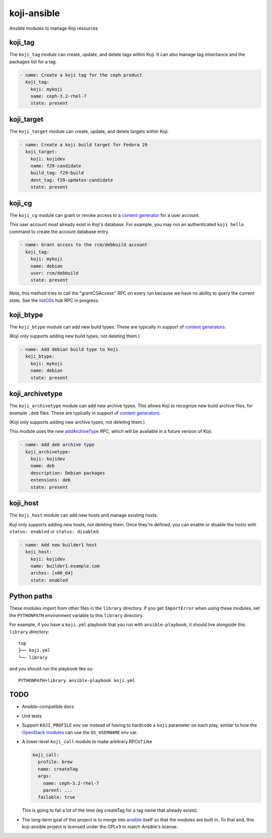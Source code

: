 koji-ansible
============

Ansible modules to manage Koji resources

koji_tag
--------

The ``koji_tag`` module can create, update, and delete tags within Koji. It can
also manage tag inheritance and the packages list for a tag.

.. code-block:: yaml

    - name: Create a koji tag for the ceph product
      koji_tag:
        koji: mykoji
        name: ceph-3.2-rhel-7
        state: present

koji_target
-----------

The ``koji_target`` module can create, update, and delete targets within Koji.

.. code-block:: yaml

    - name: Create a koji build target for Fedora 29
      koji_target:
        koji: kojidev
        name: f29-candidate
        build_tag: f29-build
        dest_tag: f29-updates-candidate
        state: present

koji_cg
-------

The ``koji_cg`` module can grant or revoke access to a `content generator
<https://docs.pagure.org/koji/content_generators/>`_ for a user account.

This user account must already exist in Koji's database. For example, you may
run an authenticated ``koji hello`` command to create the account database
entry.

.. code-block:: yaml

    - name: Grant access to the rcm/debbuild account
      koji_tag:
        koji: mykoji
        name: debian
        user: rcm/debbuild
        state: present

Note, this method tries to call the "grantCGAccess" RPC on every run because
we have no ability to query the current state. See the `listCGs
<https://pagure.io/koji/pull-request/1160>`_ hub RPC in progress.

koji_btype
----------

The ``koji_btype`` module can add new build types. These are typically in
support of `content generators
<https://docs.pagure.org/koji/content_generators/>`_.

(Koji only supports adding new build types, not deleting them.)

.. code-block:: yaml

    - name: Add debian build type to Koji
      koji_btype:
        koji: mykoji
        name: debian
        state: present

koji_archivetype
----------------

The ``koji_archivetype`` module can add new archive types. This allows Koji to
recognize new build archive files, for example ``.deb`` files.  These are
typically in support of `content generators
<https://docs.pagure.org/koji/content_generators/>`_.

(Koji only supports adding new archive types, not deleting them.)

This module uses the new `addArchiveType
<https://pagure.io/koji/pull-request/1149>`_ RPC, which will be available in a
future version of Koji.

.. code-block:: yaml

    - name: Add deb archive type
      koji_archivetype:
        koji: kojidev
        name: deb
        description: Debian packages
        extensions: deb
        state: present

koji_host
---------

The ``koji_host`` module can add new hosts and manage existing hosts.

Koji only supports adding new hosts, not deleting them. Once they're defined,
you can enable or disable the hosts with ``status: enabled`` or ``status:
disabled``.

.. code-block:: yaml

    - name: Add new builder1 host
      koji_host:
        koji: kojidev
        name: builder1.example.com
        arches: [x86_64]
        state: enabled


Python paths
------------

These modules import from other files in the ``library`` directory. If you get
``ImportError`` when using these modules,  set the ``PYTHONPATH`` environment
variable to this ``library`` directory.

For example, if you have a ``koji.yml`` playbook that you run with
``ansible-playbook``, it should live alongside this ``library`` directory::

    top
    ├── koji.yml
    └── library

and you should run the playbook like so::

   PYTHONPATH=library ansible-playbook koji.yml


TODO
----

* Ansible-compatible docs
* Unit tests
* Support ``KOJI_PROFILE`` env var instead of having to hardcode a ``koji``
  parameter on each play, similar to how the `OpenStack modules
  <https://docs.ansible.com/ansible/latest/modules/os_server_module.html>`_ can
  use the ``OS_USERNAME`` env var.
* A lower-level ``koji_call`` module to make arbitrary RPCs? Like

  .. code-block:: yaml

      koji_call:
        profile: brew
        name: createTag
        args:
          name: ceph-3.2-rhel-7
          parent: ...
        failable: true

  This is going to fail a lot of the time (eg createTag for a tag name that
  already exists).

* The long-term goal of this project is to merge into `ansible
  <https://github.com/ansible/ansible/tree/devel/lib/ansible/modules>`_ itself
  so that the modules are built in. To that end, this koji-ansible project is
  licensed under the GPLv3 to match Ansible's license.
